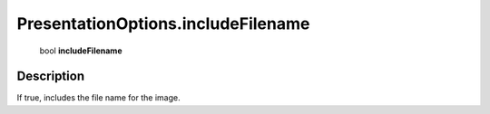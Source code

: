 .. _PresentationOptions.includeFilename:

================================================
PresentationOptions.includeFilename
================================================

   bool **includeFilename**


Description
-----------

If true, includes the file name for the image.


